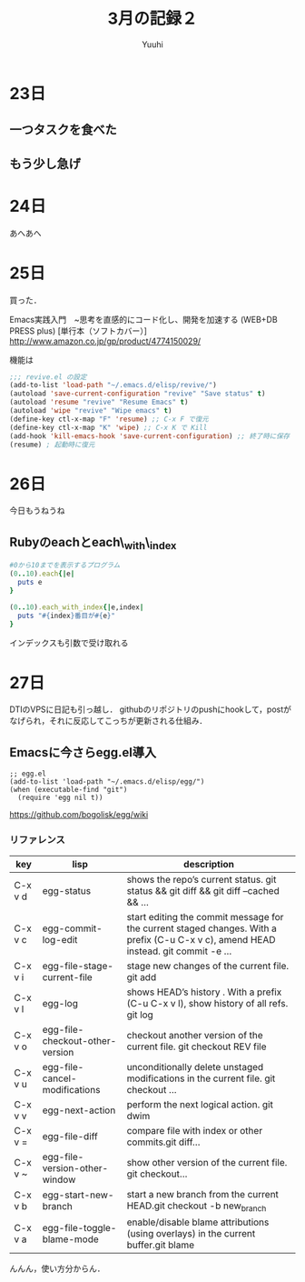 #+AUTHOR: Yuuhi
#+TITLE: 3月の記録２
#+LANGUAGE: ja
#+HTML: <meta content='no-cache' http-equiv='Pragma' />
#+STYLE: <link rel="stylesheet" type="text/css" href="./org-mode.css">

* 23日
# プログラマの数学の説明をJSで書きながら再読しようと思う．

** 一つタスクを食べた
** もう少し急げ

* 24日
あへあへ

* 25日
買った．

Emacs実践入門　~思考を直感的にコード化し、開発を加速する (WEB+DB PRESS plus) [単行本（ソフトカバー）]\\
http://www.amazon.co.jp/gp/product/4774150029/

機能は

#+begin_src emacs-lisp
;;; revive.el の設定
(add-to-list 'load-path "~/.emacs.d/elisp/revive/")
(autoload 'save-current-configuration "revive" "Save status" t)
(autoload 'resume "revive" "Resume Emacs" t)
(autoload 'wipe "revive" "Wipe emacs" t)
(define-key ctl-x-map "F" 'resume) ;; C-x F で復元
(define-key ctl-x-map "K" 'wipe) ;; C-x K で Kill
(add-hook 'kill-emacs-hook 'save-current-configuration) ;; 終了時に保存
(resume) ; 起動時に復元
#+end_src

* 26日
今日もうねうね

** Rubyのeachとeach\_with\_index
#+begin_src ruby
#0から10までを表示するプログラム
(0..10).each{|e|
  puts e
}

(0..10).each_with_index{|e,index|
  puts "#{index}番目が#{e}"
}
#+end_src
インデックスも引数で受け取れる

* 27日
DTIのVPSに日記も引っ越し．
githubのリポジトリのpushにhookして，postがなげられ，それに反応してこっちが更新される仕組み．

** Emacsに今さらegg.el導入
#+begin_src emacs_lisp
;; egg.el
(add-to-list 'load-path "~/.emacs.d/elisp/egg/")
(when (executable-find "git")
  (require 'egg nil t))
#+end_src
https://github.com/bogolisk/egg/wiki
*** リファレンス

| key     | lisp                            | description                                                                                                                        |
|---------+---------------------------------+------------------------------------------------------------------------------------------------------------------------------------|
| C-x v d | egg-status                      | shows the repo’s current status. git status && git diff && git diff --cached && ...                                               |
| C-x v c | egg-commit-log-edit             | start editing the commit message for the current staged changes. With a prefix (C-u C-x v c), amend HEAD instead. git commit -e … |
| C-x v i | egg-file-stage-current-file     | stage new changes of the current file. git add                                                                                     |
| C-x v l | egg-log                         | shows HEAD’s history . With a prefix (C-u C-x v l), show history of all refs.  git log                                            |
| C-x v o | egg-file-checkout-other-version | checkout another version of the current file. git checkout REV file                                                                |
| C-x v u | egg-file-cancel-modifications   | unconditionally delete unstaged modifications in the current file. git checkout …                                                 |
| C-x v v | egg-next-action                 | perform the next logical action. git dwim                                                                                          |
| C-x v = | egg-file-diff                   | compare file with index or other commits.git diff…                                                                                |
| C-x v ~ | egg-file-version-other-window   | show other version of the current file. git checkout…                                                                             |
| C-x v b | egg-start-new-branch            | start a new branch from the current HEAD.git checkout -b new_branch                                                                |
| C-x v a | egg-file-toggle-blame-mode      | enable/disable blame attributions (using overlays) in the current buffer.git blame                                                 |


んんん，使い方分からん．

